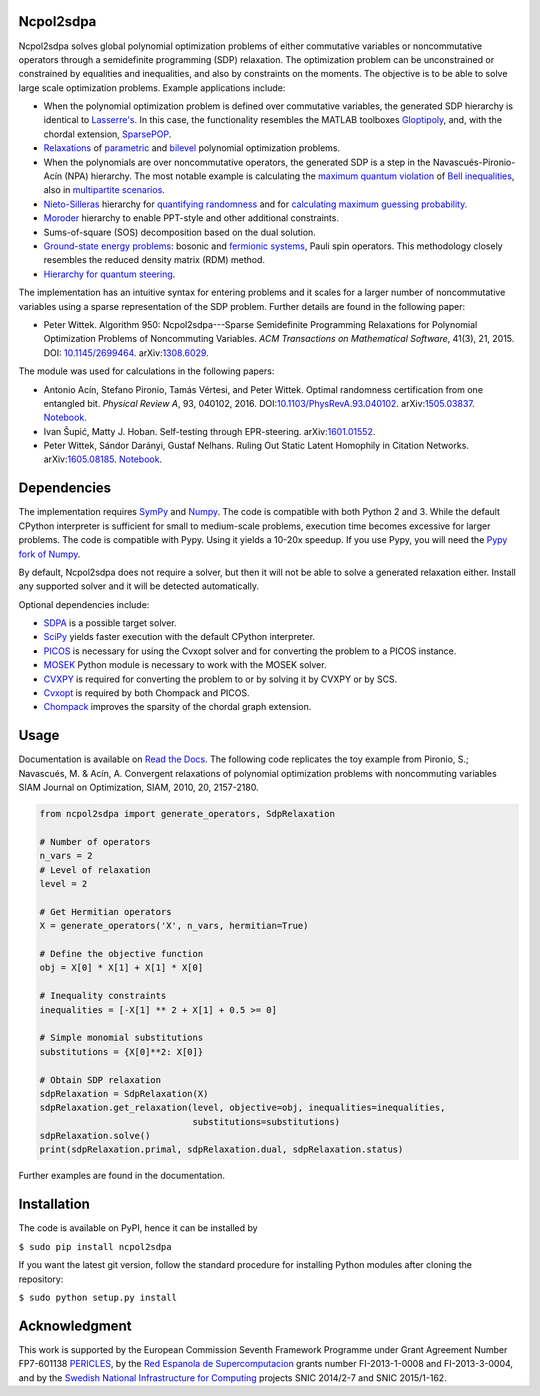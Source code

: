 Ncpol2sdpa
==========
Ncpol2sdpa solves global polynomial optimization problems of either commutative variables or noncommutative operators through a semidefinite programming (SDP) relaxation. The optimization problem can be unconstrained or constrained by equalities and inequalities, and also by constraints on the moments. The objective is to be able to solve large scale optimization problems. Example applications include:

- When the polynomial optimization problem is defined over commutative variables, the generated SDP hierarchy is identical to `Lasserre's <http://dx.doi.org/10.1137/S1052623400366802>`_. In this case, the functionality resembles the MATLAB toolboxes `Gloptipoly <http://homepages.laas.fr/henrion/software/gloptipoly/>`_, and, with the chordal extension, `SparsePOP <http://sparsepop.sourceforge.net/>`_.
- `Relaxations <http://nbviewer.ipython.org/github/peterwittek/ipython-notebooks/blob/master/Parameteric%20and%20Bilevel%20Polynomial%20Optimization%20Problems.ipynb>`_ of `parametric <http://dx.doi.org/10.1137/090759240>`_ and `bilevel <http://arxiv.org/abs/1506.02099>`_ polynomial optimization problems.
- When the polynomials are over noncommutative operators, the generated SDP is a step in the Navascués-Pironio-Acín (NPA) hierarchy. The most notable example is calculating the `maximum quantum violation <http:/dx.doi.org/10.1103/PhysRevLett.98.010401>`_ of `Bell inequalities <http://peterwittek.com/2014/06/quantum-bound-on-the-chsh-inequality-using-sdp/>`_, also in `multipartite scenarios <http://peterwittek.github.io/multipartite_entanglement/>`_.
- `Nieto-Silleras <http://dx.doi.org/10.1088/1367-2630/16/1/013035>`_ hierarchy for `quantifying randomness <http://peterwittek.com/2014/11/the-nieto-silleras-and-moroder-hierarchies-in-ncpol2sdpa/>`_ and for `calculating maximum guessing probability <http://nbviewer.ipython.org/github/peterwittek/ipython-notebooks/blob/master/Optimal%20randomness%20generation%20from%20entangled%20quantum%20states.ipynb>`_.
- `Moroder <http://dx.doi.org/10.1103/PhysRevLett.111.030501>`_ hierarchy to enable PPT-style and other additional constraints.
- Sums-of-square (SOS) decomposition based on the dual solution.
- `Ground-state energy problems <http://dx.doi.org/10.1137/090760155>`_: bosonic and `fermionic systems <http://nbviewer.ipython.org/github/peterwittek/ipython-notebooks/blob/master/Comparing_DMRG_ED_and_SDP.ipynb>`_, Pauli spin operators. This methodology closely resembles the reduced density matrix (RDM) method.
- `Hierarchy for quantum steering <http://dx.doi.org/10.1103/physrevlett.115.210401>`_.

The implementation has an intuitive syntax for entering problems and it scales for a larger number of noncommutative variables using a sparse representation of the SDP problem.  Further details are found in the following paper:

- Peter Wittek. Algorithm 950: Ncpol2sdpa---Sparse Semidefinite Programming Relaxations for Polynomial Optimization Problems of Noncommuting Variables. *ACM Transactions on Mathematical Software*, 41(3), 21, 2015. DOI: `10.1145/2699464 <http://dx.doi.org/10.1145/2699464>`_. arXiv:`1308.6029 <http://arxiv.org/abs/1308.6029>`_.

The module was used for calculations in the following papers:

- Antonio Acín, Stefano Pironio, Tamás Vértesi, and Peter Wittek. Optimal randomness certification from one entangled bit. *Physical Review A*, 93, 040102, 2016. DOI:`10.1103/PhysRevA.93.040102 <https://dx.doi.org/10.1103/PhysRevA.93.040102>`_.  arXiv:`1505.03837 <http://arxiv.org/abs/1505.03837>`_. `Notebook <https://nbviewer.ipython.org/github/peterwittek/ipython-notebooks/blob/master/Optimal%20randomness%20generation%20from%20entangled%20quantum%20states.ipynb>`__.

- Ivan Šupić, Matty J. Hoban. Self-testing through EPR-steering. arXiv:`1601.01552 <http://arxiv.org/abs/1601.01552>`_.

- Peter Wittek, Sándor Darányi, Gustaf Nelhans. Ruling Out Static Latent Homophily in Citation Networks. arXiv:`1605.08185 <http://arxiv.org/abs/1605.08185>`_. `Notebook <https://nbviewer.jupyter.org/github/peterwittek/ipython-notebooks/blob/master/Citation_Network_SDP.ipynb>`__.

Dependencies
============
The implementation requires `SymPy <http://sympy.org/>`_ and `Numpy <http://www.numpy.org/>`_. The code is compatible with both Python 2 and 3. While the default CPython interpreter is sufficient for small to medium-scale problems, execution time becomes excessive for larger problems. The code is compatible with Pypy. Using it yields a 10-20x speedup. If you use Pypy, you will need the `Pypy fork of Numpy <https://bitbucket.org/pypy/numpy/>`_.

By default, Ncpol2sdpa does not require a solver, but then it will not be able to solve a generated relaxation either. Install any supported solver and it will be detected automatically.

Optional dependencies include:

- `SDPA <http://sdpa.sourceforge.net/>`_ is a possible target solver.
- `SciPy <http://scipy.org/>`_ yields faster execution with the default CPython interpreter.
- `PICOS <http://picos.zib.de/>`_ is necessary for using the Cvxopt solver and for converting the problem to a PICOS instance.
- `MOSEK <http://www.mosek.com/>`_ Python module is necessary to work with the MOSEK solver.
- `CVXPY <http://cvxpy.org/>`_ is required for converting the problem to or by solving it by CVXPY or by SCS.
- `Cvxopt <http://cvxopt.org/>`_ is required by both Chompack and PICOS.
- `Chompack <http://chompack.readthedocs.io/en/latest/>`_ improves the sparsity of the chordal graph extension.

Usage
=====
Documentation is available on `Read the Docs <http://ncpol2sdpa.readthedocs.io/>`_. The following code replicates the toy example from Pironio, S.; Navascués, M. & Acín, A. Convergent relaxations of polynomial optimization problems with noncommuting variables SIAM Journal on Optimization, SIAM, 2010, 20, 2157-2180.

.. code:: python

    from ncpol2sdpa import generate_operators, SdpRelaxation

    # Number of operators
    n_vars = 2
    # Level of relaxation
    level = 2

    # Get Hermitian operators
    X = generate_operators('X', n_vars, hermitian=True)

    # Define the objective function
    obj = X[0] * X[1] + X[1] * X[0]

    # Inequality constraints
    inequalities = [-X[1] ** 2 + X[1] + 0.5 >= 0]

    # Simple monomial substitutions
    substitutions = {X[0]**2: X[0]}

    # Obtain SDP relaxation
    sdpRelaxation = SdpRelaxation(X)
    sdpRelaxation.get_relaxation(level, objective=obj, inequalities=inequalities,
                                 substitutions=substitutions)
    sdpRelaxation.solve()
    print(sdpRelaxation.primal, sdpRelaxation.dual, sdpRelaxation.status)

Further examples are found in the documentation.

Installation
============
The code is available on PyPI, hence it can be installed by

``$ sudo pip install ncpol2sdpa``

If you want the latest git version, follow the standard procedure for installing Python modules after cloning the repository:

``$ sudo python setup.py install``

Acknowledgment
==============
This work is supported by the European Commission Seventh Framework Programme under Grant Agreement Number FP7-601138 `PERICLES <http://pericles-project.eu/>`_, by the `Red Espanola de Supercomputacion <http://www.bsc.es/RES>`_ grants number FI-2013-1-0008 and  FI-2013-3-0004, and by the `Swedish National Infrastructure for Computing <http://www.snic.se/>`_ projects SNIC 2014/2-7 and SNIC 2015/1-162.
